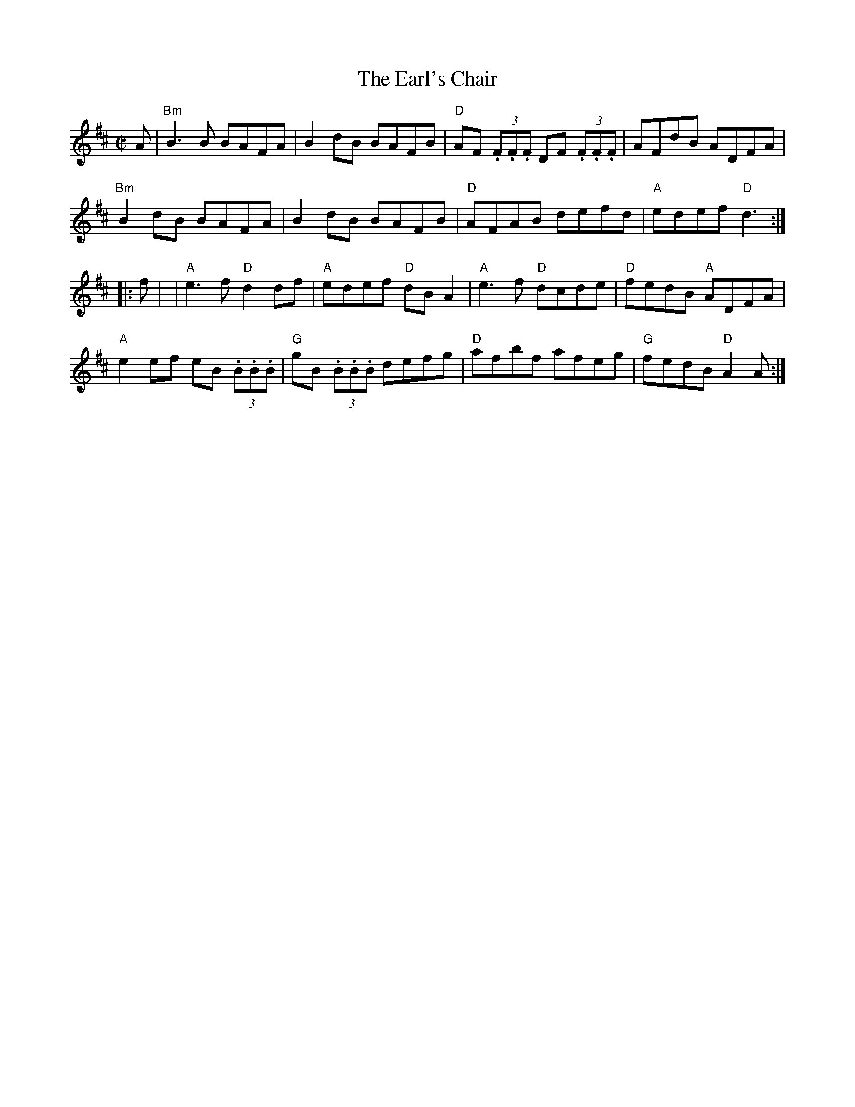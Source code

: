 X:1
T:Earl's Chair, The
R:reel
D:Patrick Street 1. Mary MacNamara.
%%printtempo 0
Q:180
M:C|
L:1/8
K:D
A|\
"Bm"B3 B BAFA|B2dB BAFB|"D"AF (3.F.F.F DF (3.F.F.F| AFdB ADFA|
"Bm"B2dB BAFA|B2dB BAFB|"D"AFAB defd|"A" edef "D"d3:|
|:f|\
|"A"e3f "D"d2df|"A"edef "D"dBA2|"A"e3f "D"dcde|"D"fedB "A"ADFA|
"A"e2ef eB (3.B.B.B|"G"gB (3.B.B.B defg|"D"afbf afeg|"G"fedB "D"A2 A:|
